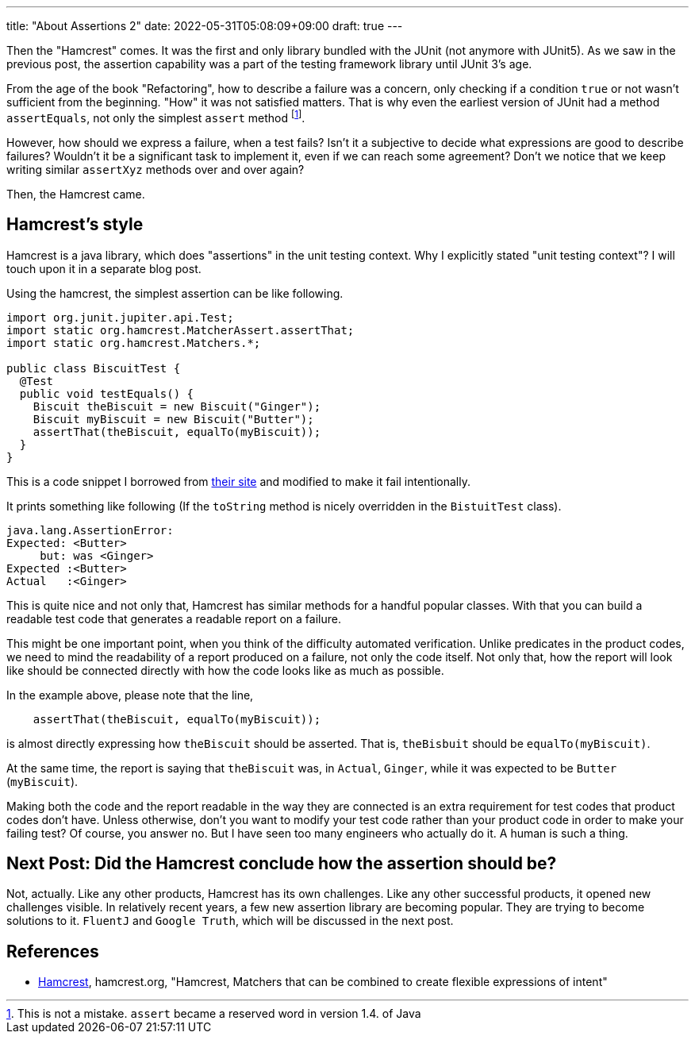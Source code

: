 ---
title: "About Assertions 2"
date: 2022-05-31T05:08:09+09:00
draft: true
---

Then the "Hamcrest" comes.
It was the first and only library bundled with the JUnit (not anymore with JUnit5).
As we saw in the previous post, the assertion capability was a part of the testing framework library until JUnit 3's age.

From the age of the book "Refactoring", how to describe a failure was a concern, only checking if a condition `true` or not wasn't sufficient from the beginning.
"How" it was not satisfied matters.
That is why even the earliest version of JUnit had a method `assertEquals`, not only the simplest `assert` method footnote:[This is not a mistake. `assert` became a reserved word in version 1.4. of Java].

However, how should we express a failure, when a test fails?
Isn't it a subjective to decide what expressions are good to describe failures?
Wouldn't it be a significant task to implement it, even if we can reach some agreement?
Don't we notice that we keep writing similar `assertXyz` methods over and over again?

Then, the Hamcrest came.

== Hamcrest's style

Hamcrest is a java library, which does "assertions" in the unit testing context.
Why I explicitly stated "unit testing context"?
I will touch upon it in a separate blog post.

Using the hamcrest, the simplest assertion can be like following.

[source,java]
----
import org.junit.jupiter.api.Test;
import static org.hamcrest.MatcherAssert.assertThat;
import static org.hamcrest.Matchers.*;

public class BiscuitTest {
  @Test
  public void testEquals() {
    Biscuit theBiscuit = new Biscuit("Ginger");
    Biscuit myBiscuit = new Biscuit("Butter");
    assertThat(theBiscuit, equalTo(myBiscuit));
  }
}
----

This is a code snippet I borrowed from http://hamcrest.org/JavaHamcrest/tutorial[their site] and modified to make it fail intentionally.

It prints something like following (If the `toString` method is nicely overridden in the `BistuitTest` class).

----
java.lang.AssertionError:
Expected: <Butter>
     but: was <Ginger>
Expected :<Butter>
Actual   :<Ginger>
----

This is quite nice and not only that, Hamcrest has similar methods for a handful popular classes.
With that you can build a readable test code that generates a readable report on a failure.

This might be one important point, when you think of the difficulty automated verification.
Unlike predicates in the product codes, we need to mind the readability of a report produced on a failure, not only the code itself.
Not only that, how the report will look like should be connected directly with how the code looks like as much as possible.

In the example above, please note that the line,

----
    assertThat(theBiscuit, equalTo(myBiscuit));
----

is almost directly expressing how `theBiscuit` should be asserted.
That is, `theBisbuit` should be `equalTo(myBiscuit)`.

At the same time, the report is saying that `theBiscuit` was, in `Actual`, `Ginger`, while it was expected to be `Butter` (`myBiscuit`).

Making both the code and the report readable in the way they are connected is an extra requirement for test codes that product codes don't have.
Unless otherwise, don't you want to modify your test code rather than your product code in order to make your failing test?
Of course, you answer no.
But I have seen too many engineers who actually do it.
A human is such a thing.

== Next Post: Did the Hamcrest conclude how the assertion should be?

Not, actually.
Like any other products, Hamcrest has its own challenges.
Like any other successful products, it opened new challenges visible.
In relatively recent years, a few new assertion library are becoming popular.
They are trying to become solutions to it.
`FluentJ` and `Google Truth`, which will be discussed in the next post.

== References

- [[Hamcrest]] http://hamcrest.org/[Hamcrest], hamcrest.org, "Hamcrest, Matchers that can be combined to create flexible expressions of intent"

